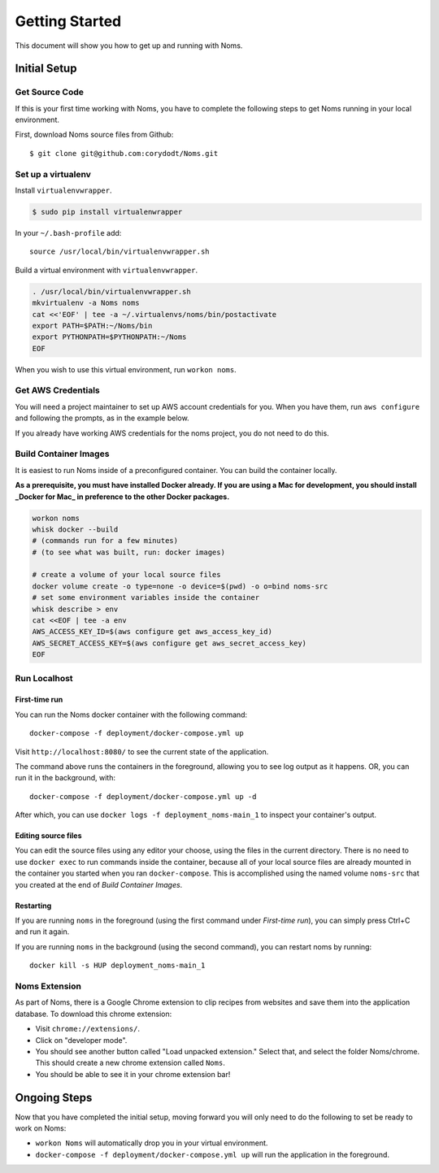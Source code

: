 ===============
Getting Started
===============

This document will show you how to get up and running with Noms.

Initial Setup
-------------

Get Source Code
~~~~~~~~~~~~~~~
If this is your first time working with Noms, you have to complete the
following steps to get Noms running in your local environment.

First, download Noms source files from Github: ::

	$ git clone git@github.com:corydodt/Noms.git

Set up a virtualenv
~~~~~~~~~~~~~~~~~~~

Install ``virtualenvwrapper``.

.. code-block:: bash

    $ sudo pip install virtualenwrapper

In your ``~/.bash-profile`` add::

    source /usr/local/bin/virtualenvwrapper.sh

Build a virtual environment with ``virtualenvwrapper``.

.. code-block:: bash

    . /usr/local/bin/virtualenvwrapper.sh
    mkvirtualenv -a Noms noms
    cat <<'EOF' | tee -a ~/.virtualenvs/noms/bin/postactivate
    export PATH=$PATH:~/Noms/bin
    export PYTHONPATH=$PYTHONPATH:~/Noms
    EOF

When you wish to use this virtual environment, run ``workon noms``.

Get AWS Credentials
~~~~~~~~~~~~~~~~~~~

You will need a project maintainer to set up AWS account credentials for you.
When you have them, run ``aws configure`` and following the prompts, as in the
example below.

If you already have working AWS credentials for the noms project, you do not
need to do this.

.. code-black:: bash

    $ aws configure
    AWS Access Key ID: AKIAUSEAREALAUTHKEYY
    AWS Secret Access Key: Use/your/actual/secret/key/here/pleaseee
    Default region name: us-west-2
    Default output format [text]:

Build Container Images
~~~~~~~~~~~~~~~~~~~~~~
It is easiest to run Noms inside of a preconfigured container. You can build
the container locally.

**As a prerequisite, you must have installed Docker already. If you are using
a Mac for development, you should install _Docker for Mac_ in preference to
the other Docker packages.**

.. code-block:: bash

    workon noms
    whisk docker --build
    # (commands run for a few minutes)
    # (to see what was built, run: docker images)

    # create a volume of your local source files
    docker volume create -o type=none -o device=$(pwd) -o o=bind noms-src
    # set some environment variables inside the container
    whisk describe > env
    cat <<EOF | tee -a env
    AWS_ACCESS_KEY_ID=$(aws configure get aws_access_key_id)
    AWS_SECRET_ACCESS_KEY=$(aws configure get aws_secret_access_key)
    EOF

Run Localhost
~~~~~~~~~~~~~

First-time run
**************

You can run the Noms docker container with the following command::

   docker-compose -f deployment/docker-compose.yml up

Visit ``http://localhost:8080/`` to see the current state of the application.

The command above runs the containers in the foreground, allowing you to see
log output as it happens. OR, you can run it in the background, with::

    docker-compose -f deployment/docker-compose.yml up -d

After which, you can use ``docker logs -f deployment_noms-main_1`` to inspect
your container's output.

Editing source files
********************

You can edit the source files using any editor your choose, using the files in
the current directory. There is no need to use ``docker exec`` to run commands
inside the container, because all of your local source files are already
mounted in the container you started when you ran ``docker-compose``. This is
accomplished using the named volume ``noms-src`` that you created at the end
of `Build Container Images`.

Restarting
**********

If you are running ``noms`` in the foreground (using the first command under
`First-time run`), you can simply press Ctrl+C and run it again.

If you are running ``noms`` in the background (using the second command), you
can restart noms by running::

    docker kill -s HUP deployment_noms-main_1


Noms Extension
~~~~~~~~~~~~~~
As part of Noms, there is a Google Chrome extension to clip recipes from
websites and save them into the application database. To download this chrome
extension:

- Visit ``chrome://extensions/``.
- Click on "developer mode".
- You should see another button called "Load unpacked extension." Select that,
  and select the folder Noms/chrome. This should create a new chrome extension
  called ``Noms``.
- You should be able to see it in your chrome extension bar!



Ongoing Steps
-------------
Now that you have completed the initial setup, moving forward you will only
need to do the following to set be ready to work on Noms:

- ``workon Noms`` will automatically drop you in your virtual environment.
- ``docker-compose -f deployment/docker-compose.yml up`` will run the
  application in the foreground.
